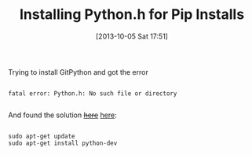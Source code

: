 #+POSTID: 8065
#+DATE: [2013-10-05 Sat 17:51]
#+OPTIONS: toc:nil num:nil todo:nil pri:nil tags:nil ^:nil TeX:nil
#+CATEGORY: Link
#+TAGS: Pip, Python
#+TITLE: Installing Python.h for Pip Installs

Trying to install GitPython and got the error



#+BEGIN_EXAMPLE
    
fatal error: Python.h: No such file or directory

#+END_EXAMPLE



And found the solution +[[http://stackoverflow.com/questions/15631135/python-h-missing-from-ubuntu-12-04][here]]+ [[http://about.travis-ci.org/docs/user/build-configuration/#Installing-Packages-Using-apt][here]]:



#+BEGIN_EXAMPLE
    
sudo apt-get update
sudo apt-get install python-dev

#+END_EXAMPLE



